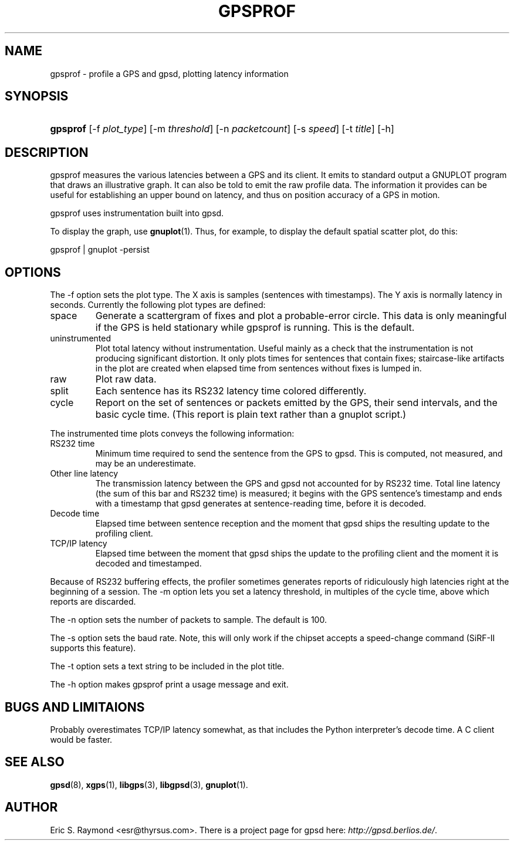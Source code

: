 .\"Generated by db2man.xsl. Don't modify this, modify the source.
.de Sh \" Subsection
.br
.if t .Sp
.ne 5
.PP
\fB\\$1\fR
.PP
..
.de Sp \" Vertical space (when we can't use .PP)
.if t .sp .5v
.if n .sp
..
.de Ip \" List item
.br
.ie \\n(.$>=3 .ne \\$3
.el .ne 3
.IP "\\$1" \\$2
..
.TH "GPSPROF" 1 "" "" ""
.SH NAME
gpsprof \- profile a GPS and gpsd, plotting latency information
.SH "SYNOPSIS"
.ad l
.hy 0
.HP 8
\fBgpsprof\fR [\-f\ \fIplot_type\fR] [\-m\ \fIthreshold\fR] [\-n\ \fIpacketcount\fR] [\-s\ \fIspeed\fR] [\-t\ \fItitle\fR] [\-h]
.ad
.hy

.SH "DESCRIPTION"

.PP
gpsprof measures the various latencies between a GPS and its client\&. It emits to standard output a GNUPLOT program that draws an illustrative graph\&. It can also be told to emit the raw profile data\&. The information it provides can be useful for establishing an upper bound on latency, and thus on position accuracy of a GPS in motion\&.

.PP
gpsprof uses instrumentation built into gpsd\&.

.PP
To display the graph, use \fBgnuplot\fR(1)\&. Thus, for example, to display the default spatial scatter plot, do this: 

.nf

gpsprof | gnuplot \-persist

.fi
 

.SH "OPTIONS"

.PP
The \-f option sets the plot type\&. The X axis is samples (sentences with timestamps)\&. The Y axis is normally latency in seconds\&. Currently the following plot types are defined:

.TP
space
Generate a scattergram of fixes and plot a probable\-error circle\&. This data is only meaningful if the GPS is held stationary while gpsprof is running\&. This is the default\&.



.TP
uninstrumented
Plot total latency without instrumentation\&. Useful mainly as a check that the instrumentation is not producing significant distortion\&. It only plots times for sentences that contain fixes; staircase\-like artifacts in the plot are created when elapsed time from sentences without fixes is lumped in\&.

.TP
raw
Plot raw data\&.

.TP
split
Each sentence has its RS232 latency time colored differently\&.

.TP
cycle
Report on the set of sentences or packets emitted by the GPS, their send intervals, and the basic cycle time\&. (This report is plain text rather than a gnuplot script\&.)

.PP
The instrumented time plots conveys the following information:

.TP
RS232 time
Minimum time required to send the sentence from the GPS to gpsd\&. This is computed, not measured, and may be an underestimate\&.

.TP
Other line latency
The transmission latency between the GPS and gpsd not accounted for by RS232 time\&. Total line latency (the sum of this bar and RS232 time) is measured; it begins with the GPS sentence's timestamp and ends with a timestamp that gpsd generates at sentence\-reading time, before it is decoded\&.

.TP
Decode time
Elapsed time between sentence reception and the moment that gpsd ships the resulting update to the profiling client\&.

.TP
TCP/IP latency
Elapsed time between the moment that gpsd ships the update to the profiling client and the moment it is decoded and timestamped\&.

.PP
Because of RS232 buffering effects, the profiler sometimes generates reports of ridiculously high latencies right at the beginning of a session\&. The \-m option lets you set a latency threshold, in multiples of the cycle time, above which reports are discarded\&.

.PP
The \-n option sets the number of packets to sample\&. The default is 100\&.

.PP
The \-s option sets the baud rate\&. Note, this will only work if the chipset accepts a speed\-change command (SiRF\-II supports this feature)\&.

.PP
The \-t option sets a text string to be included in the plot title\&.

.PP
The \-h option makes gpsprof print a usage message and exit\&.

.SH "BUGS AND LIMITAIONS"

.PP
Probably overestimates TCP/IP latency somewhat, as that includes the Python interpreter's decode time\&. A C client would be faster\&.

.SH "SEE ALSO"

.PP
 \fBgpsd\fR(8), \fBxgps\fR(1), \fBlibgps\fR(3), \fBlibgpsd\fR(3), \fBgnuplot\fR(1)\&.

.SH "AUTHOR"

.PP
Eric S\&. Raymond <esr@thyrsus\&.com>\&. There is a project page for gpsd  here: \fIhttp://gpsd.berlios.de/\fR\&.


